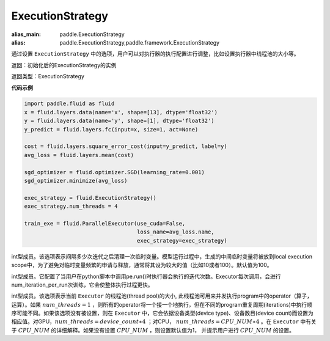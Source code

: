 .. _cn_api_fluid_ExecutionStrategy:

ExecutionStrategy
-------------------------------

.. py:class:: paddle.fluid.ExecutionStrategy

:alias_main: paddle.ExecutionStrategy
:alias: paddle.ExecutionStrategy,paddle.framework.ExecutionStrategy

通过设置 ``ExecutionStrategy`` 中的选项，用户可以对执行器的执行配置进行调整，比如设置执行器中线程池的大小等。

返回：初始化后的ExecutionStrategy的实例

返回类型：ExecutionStrategy

**代码示例**

.. code-block:: python

    import paddle.fluid as fluid
    x = fluid.layers.data(name='x', shape=[13], dtype='float32')
    y = fluid.layers.data(name='y', shape=[1], dtype='float32')
    y_predict = fluid.layers.fc(input=x, size=1, act=None)

    cost = fluid.layers.square_error_cost(input=y_predict, label=y)
    avg_loss = fluid.layers.mean(cost)

    sgd_optimizer = fluid.optimizer.SGD(learning_rate=0.001)
    sgd_optimizer.minimize(avg_loss)

    exec_strategy = fluid.ExecutionStrategy()
    exec_strategy.num_threads = 4

    train_exe = fluid.ParallelExecutor(use_cuda=False,
                                       loss_name=avg_loss.name,
                                       exec_strategy=exec_strategy)


.. py:attribute:: num_iteration_per_drop_scope

int型成员。该选项表示间隔多少次迭代之后清理一次临时变量。模型运行过程中，生成的中间临时变量将被放到local execution scope中，为了避免对临时变量频繁的申请与释放，通常将其设为较大的值（比如10或者100）。默认值为100。


.. py:attribute:: num_iteration_per_run

int型成员。它配置了当用户在python脚本中调用pe.run()时执行器会执行的迭代次数。Executor每次调用，会进行num_iteration_per_run次训练，它会使整体执行过程更快。

.. py:attribute:: num_threads

int型成员。该选项表示当前 ``Executor`` 的线程池(thread pool)的大小, 此线程池可用来并发执行program中的operator（算子，运算）。如果 :math:`num\_threads=1` ，则所有的operator将一个接一个地执行，但在不同的program重复周期(iterations)中执行顺序可能不同。如果该选项没有被设置，则在 ``Executor`` 中，它会依据设备类型(device type)、设备数目(device count)而设置为相应值。对GPU，:math:`num\_threads=device\_count∗4` ；对CPU， :math:`num\_threads=CPU\_NUM∗4` 。在 ``Executor`` 中有关于 :math:`CPU\_NUM` 的详细解释。如果没有设置 :math:`CPU\_NUM` ，则设置默认值为1， 并提示用户进行 :math:`CPU\_NUM` 的设置。

